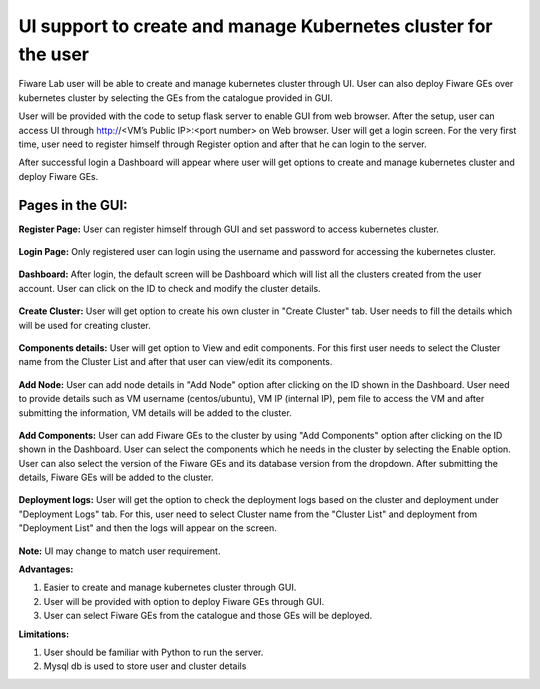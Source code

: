 ************************************
UI support to create and manage Kubernetes cluster for the user
************************************

Fiware Lab user will be able to create and manage kubernetes cluster through UI. User can also deploy Fiware GEs over kubernetes cluster by selecting the GEs from the catalogue provided in GUI.

User will be provided with the code to setup flask server to enable GUI from web browser. After the setup, user can access UI through http://<VM’s Public IP>:<port number> on Web browser. User will get a login screen. For the very first time, user need to register himself through Register option and after that he can login to the server.

After successful login a Dashboard will appear where user will get options to create and manage kubernetes cluster and deploy Fiware GEs.

Pages in the GUI:
----------------------------------------------

**Register Page:** User can register himself through GUI and set password to access kubernetes cluster.

.. figure:: figures/register-page.png
   :align: center
   :width: 100px
   :height: 100px
   :scale: 50 %

**Login Page:** Only registered user can login using the username and password for accessing the kubernetes cluster.

.. figure:: figures/login-page.png
   :align: center
   :width: 100px
   :height: 100px
   :scale: 50 %

**Dashboard:** After login, the default screen will be Dashboard which will list all the clusters created from the user account. User can click on the ID to check and modify the cluster details.

.. figure:: figures/dashboard.png
   :align: center
   :width: 100px
   :height: 100px
   :scale: 50 %   

**Create Cluster:** User will get option to create his own cluster in "Create Cluster" tab. User needs to fill the details which will be used for creating cluster.

.. figure:: figures/create-cluster.png
   :align: center
   :width: 100px
   :height: 100px
   :scale: 50 %

**Components details:** User will get option to View and edit components. For this first user needs to select the Cluster name from the Cluster List and after that user can view/edit its components.

.. figure:: figures/component.png
   :align: center
   :width: 100px
   :height: 100px
   :scale: 50 %

**Add Node:** User can add node details in "Add Node" option after clicking on the ID shown in the Dashboard. User need to provide details such as VM username (centos/ubuntu), VM IP (internal IP), pem file to access the VM and after submitting the information, VM details will be added to the cluster.

.. figure:: figures/add-note.png
   :align: center
   :width: 100px
   :height: 100px
   :scale: 50 %

**Add Components:** User can add Fiware GEs to the cluster by using "Add Components" option after clicking on the ID  shown in the Dashboard. User can select the components which he needs in the cluster by selecting the Enable option. User can also select the version of the Fiware GEs and its database version from the dropdown. After submitting the details, Fiware GEs will be added to the cluster.

.. figure:: figures/add-component.png
   :align: center
   :width: 100px
   :height: 100px
   :scale: 50 %

**Deployment logs:** User will get the option to check the deployment logs based on the cluster and deployment under "Deployment Logs" tab. For this, user need to select Cluster name from the "Cluster List" and deployment from "Deployment List" and then the logs will appear on the screen.

.. figure:: figures/deployment-log.png
   :align: center
   :width: 100px
   :height: 100px
   :scale: 50 %

**Note:** UI may change to match user requirement.

**Advantages:**

1. Easier to create and manage kubernetes cluster through GUI.

2. User will be provided with option to deploy Fiware GEs through GUI.

3. User can select Fiware GEs from the catalogue and those GEs will be deployed.

**Limitations:**

1. User should be familiar with Python to run the server.
   
2. Mysql db is used to store user and cluster details
